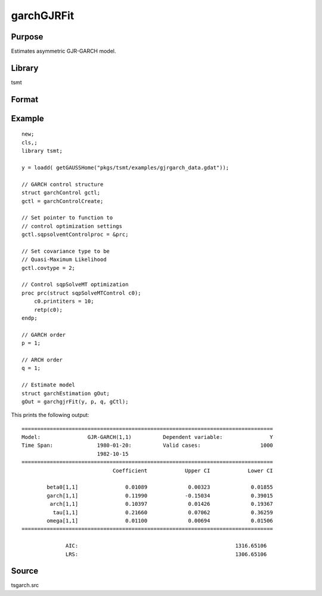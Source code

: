 garchGJRFit
===========

Purpose
-------
Estimates asymmetric GJR-GARCH model.

Library
-------
tsmt

Format
------
.. function:: gOut = garchGJRFit(y, p [, q, gctl]);
              gOut = garchGJRFit(y, p [, q, gctl]);
              gOut = garchGJRFit(dataset, formula, p [, q, gctl]);


      :param y: dependent variables.
      :type y: Matrix

      :param x: independent variables.
      :type x: Matrix

      :param dataset: name of data set or null string.
      :type dataset: string

      :param formula: formula string of the model. E.g. ``"y ~ X1 + X2"`` 'y' is the name of dependent variable, '``X1``' and '``X2``' are names of independent variables; E.g. ``"y ~ ."`` , '.' means including all variables except dependent variable 'y';
      :type formula: string

      :param p: order of the GARCH parameters.
      :type p: scalar

      :param q: Optional input. order of the ARCH parameters.
      :type q: scalar

      :param gctl: Optional input. :class:`garchControl` structure.

         .. include:: include/garchcontrol.rst

      :type c0: struct

      :return gOut: :class:`garchEstimation` structure containing the following members:

         .. include:: include/garchestimation.rst

      :rtype gOut: struct


Example
-------

::

  new;
  cls,;
  library tsmt;

  y = loadd( getGAUSSHome("pkgs/tsmt/examples/gjrgarch_data.gdat"));

  // GARCH control structure
  struct garchControl gctl;
  gctl = garchControlCreate;

  // Set pointer to function to 
  // control optimization settings
  gctl.sqpsolvemtControlproc = &prc;

  // Set covariance type to be 
  // Quasi-Maximum Likelihood
  gctl.covtype = 2;

  // Control sqpSolveMT optimization
  proc prc(struct sqpSolveMTControl c0);
      c0.printiters = 10;
      retp(c0);
  endp;

  // GARCH order
  p = 1;

  // ARCH order
  q = 1;

  // Estimate model
  struct garchEstimation gOut;
  gOut = garchgjrFit(y, p, q, gCtl);

This prints the following output:

:: 

  ================================================================================
  Model:               GJR-GARCH(1,1)          Dependent variable:               Y
  Time Span:              1980-01-20:          Valid cases:                   1000
                          1982-10-15                                              
  ================================================================================
                               Coefficient            Upper CI            Lower CI

          beta0[1,1]               0.01089             0.00323             0.01855 
          garch[1,1]               0.11990            -0.15034             0.39015 
           arch[1,1]               0.10397             0.01426             0.19367 
            tau[1,1]               0.21660             0.07062             0.36259 
          omega[1,1]               0.01100             0.00694             0.01506 
  ================================================================================

                AIC:                                                  1316.65106 
                LRS:                                                  1306.65106

Source
------
tsgarch.src

.. seealso:: Functions :func:`garchFit`, :func:`garchMFit`, :func:`igarchFit`

